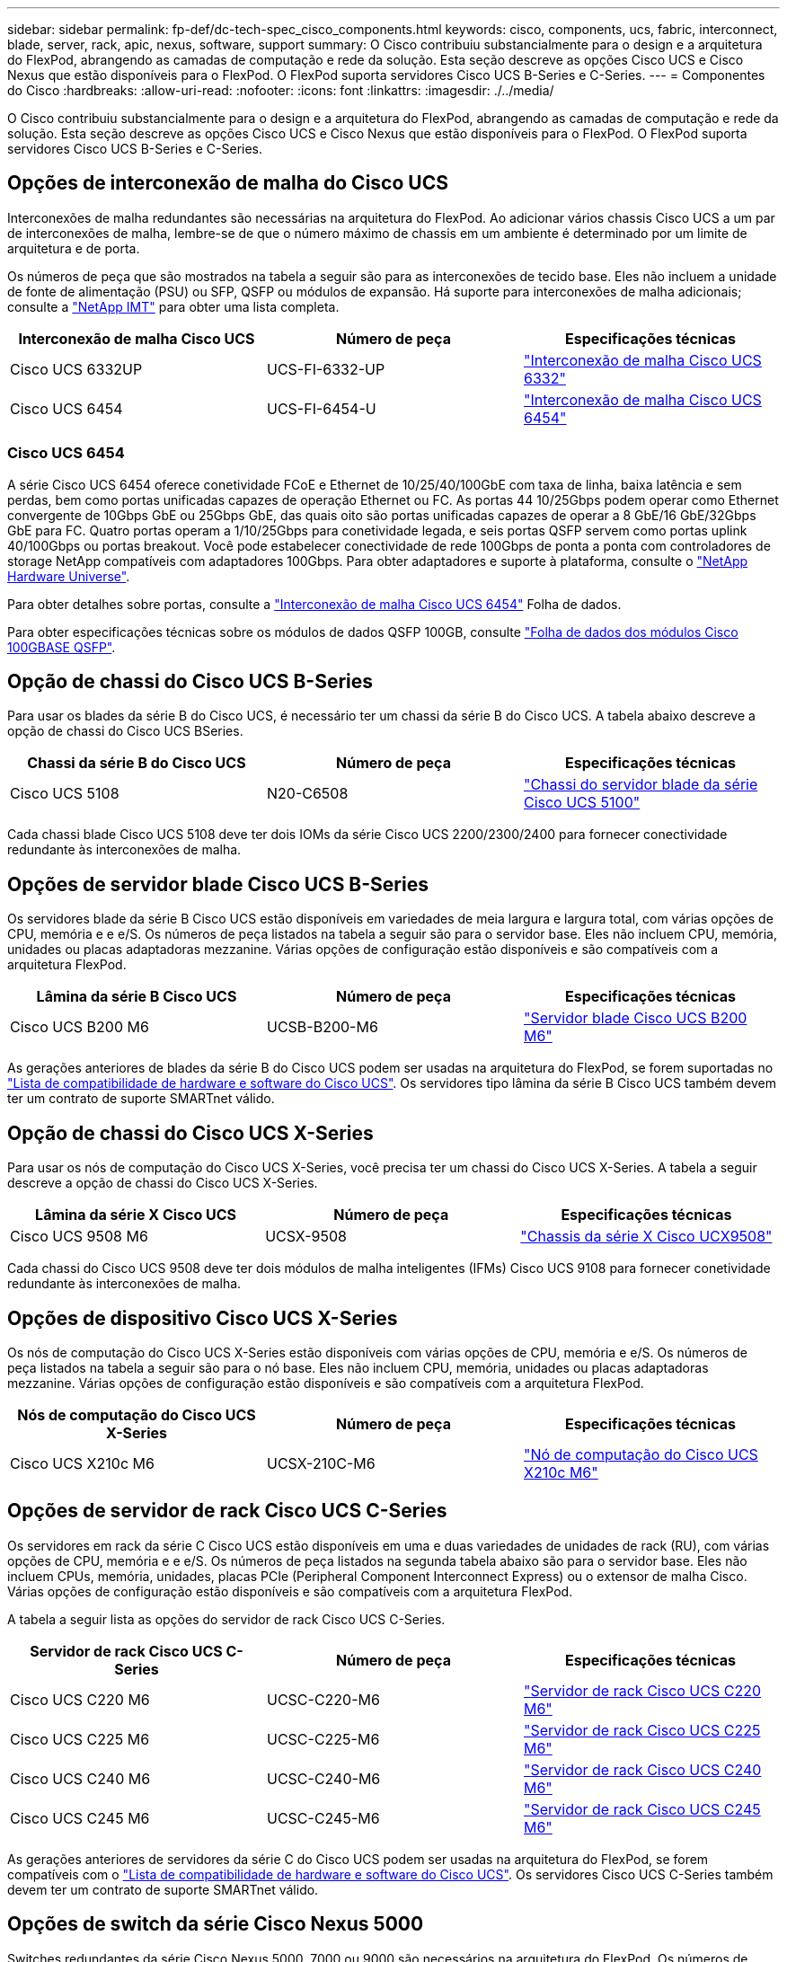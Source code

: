 ---
sidebar: sidebar 
permalink: fp-def/dc-tech-spec_cisco_components.html 
keywords: cisco, components, ucs, fabric, interconnect, blade, server, rack, apic, nexus, software, support 
summary: O Cisco contribuiu substancialmente para o design e a arquitetura do FlexPod, abrangendo as camadas de computação e rede da solução. Esta seção descreve as opções Cisco UCS e Cisco Nexus que estão disponíveis para o FlexPod. O FlexPod suporta servidores Cisco UCS B-Series e C-Series. 
---
= Componentes do Cisco
:hardbreaks:
:allow-uri-read: 
:nofooter: 
:icons: font
:linkattrs: 
:imagesdir: ./../media/


[role="lead"]
O Cisco contribuiu substancialmente para o design e a arquitetura do FlexPod, abrangendo as camadas de computação e rede da solução. Esta seção descreve as opções Cisco UCS e Cisco Nexus que estão disponíveis para o FlexPod. O FlexPod suporta servidores Cisco UCS B-Series e C-Series.



== Opções de interconexão de malha do Cisco UCS

Interconexões de malha redundantes são necessárias na arquitetura do FlexPod. Ao adicionar vários chassis Cisco UCS a um par de interconexões de malha, lembre-se de que o número máximo de chassis em um ambiente é determinado por um limite de arquitetura e de porta.

Os números de peça que são mostrados na tabela a seguir são para as interconexões de tecido base. Eles não incluem a unidade de fonte de alimentação (PSU) ou SFP, QSFP ou módulos de expansão. Há suporte para interconexões de malha adicionais; consulte a https://mysupport.netapp.com/matrix/["NetApp IMT"^] para obter uma lista completa.

|===
| Interconexão de malha Cisco UCS | Número de peça | Especificações técnicas 


| Cisco UCS 6332UP | UCS-FI-6332-UP | http://www.cisco.com/c/dam/en/us/products/collateral/servers-unified-computing/ucs-b-series-blade-servers/6332-specsheet.pdf["Interconexão de malha Cisco UCS 6332"] 


| Cisco UCS 6454 | UCS-FI-6454-U | https://www.cisco.com/c/dam/en/us/products/collateral/servers-unified-computing/ucs-b-series-blade-servers/ucs-6454-fab-int-specsheet.pdf["Interconexão de malha Cisco UCS 6454"] 
|===


=== Cisco UCS 6454

A série Cisco UCS 6454 oferece conetividade FCoE e Ethernet de 10/25/40/100GbE com taxa de linha, baixa latência e sem perdas, bem como portas unificadas capazes de operação Ethernet ou FC. As portas 44 10/25Gbps podem operar como Ethernet convergente de 10Gbps GbE ou 25Gbps GbE, das quais oito são portas unificadas capazes de operar a 8 GbE/16 GbE/32Gbps GbE para FC. Quatro portas operam a 1/10/25Gbps para conetividade legada, e seis portas QSFP servem como portas uplink 40/100Gbps ou portas breakout. Você pode estabelecer conectividade de rede 100Gbps de ponta a ponta com controladores de storage NetApp compatíveis com adaptadores 100Gbps. Para obter adaptadores e suporte à plataforma, consulte o https://hwu.netapp.com/Adapter/Index["NetApp Hardware Universe"^].

Para obter detalhes sobre portas, consulte a https://www.cisco.com/c/en/us/products/collateral/servers-unified-computing/datasheet-c78-741116.html["Interconexão de malha Cisco UCS 6454"^] Folha de dados.

Para obter especificações técnicas sobre os módulos de dados QSFP 100GB, consulte https://www.cisco.com/c/en/us/products/collateral/interfaces-modules/transceiver-modules/datasheet-c78-736282.html["Folha de dados dos módulos Cisco 100GBASE QSFP"^].



== Opção de chassi do Cisco UCS B-Series

Para usar os blades da série B do Cisco UCS, é necessário ter um chassi da série B do Cisco UCS. A tabela abaixo descreve a opção de chassi do Cisco UCS BSeries.

|===
| Chassi da série B do Cisco UCS | Número de peça | Especificações técnicas 


| Cisco UCS 5108 | N20-C6508 | http://www.cisco.com/c/en/us/products/servers-unified-computing/ucs-5100-series-blade-server-chassis/index.html["Chassi do servidor blade da série Cisco UCS 5100"] 
|===
Cada chassi blade Cisco UCS 5108 deve ter dois IOMs da série Cisco UCS 2200/2300/2400 para fornecer conectividade redundante às interconexões de malha.



== Opções de servidor blade Cisco UCS B-Series

Os servidores blade da série B Cisco UCS estão disponíveis em variedades de meia largura e largura total, com várias opções de CPU, memória e e e/S. Os números de peça listados na tabela a seguir são para o servidor base. Eles não incluem CPU, memória, unidades ou placas adaptadoras mezzanine. Várias opções de configuração estão disponíveis e são compatíveis com a arquitetura FlexPod.

|===
| Lâmina da série B Cisco UCS | Número de peça | Especificações técnicas 


| Cisco UCS B200 M6 | UCSB-B200-M6 | https://www.cisco.com/c/en/us/products/collateral/servers-unified-computing/ucs-b-series-blade-servers/datasheet-c78-2368888.html["Servidor blade Cisco UCS B200 M6"] 
|===
As gerações anteriores de blades da série B do Cisco UCS podem ser usadas na arquitetura do FlexPod, se forem suportadas no https://ucshcltool.cloudapps.cisco.com/public/["Lista de compatibilidade de hardware e software do Cisco UCS"^]. Os servidores tipo lâmina da série B Cisco UCS também devem ter um contrato de suporte SMARTnet válido.



== Opção de chassi do Cisco UCS X-Series

Para usar os nós de computação do Cisco UCS X-Series, você precisa ter um chassi do Cisco UCS X-Series. A tabela a seguir descreve a opção de chassi do Cisco UCS X-Series.

|===
| Lâmina da série X Cisco UCS | Número de peça | Especificações técnicas 


| Cisco UCS 9508 M6 | UCSX-9508 | https://www.cisco.com/c/en/us/products/collateral/servers-unified-computing/ucs-x-series-modular-system/datasheet-c78-2472574.html["Chassis da série X Cisco UCX9508"] 
|===
Cada chassi do Cisco UCS 9508 deve ter dois módulos de malha inteligentes (IFMs) Cisco UCS 9108 para fornecer conetividade redundante às interconexões de malha.



== Opções de dispositivo Cisco UCS X-Series

Os nós de computação do Cisco UCS X-Series estão disponíveis com várias opções de CPU, memória e e/S. Os números de peça listados na tabela a seguir são para o nó base. Eles não incluem CPU, memória, unidades ou placas adaptadoras mezzanine. Várias opções de configuração estão disponíveis e são compatíveis com a arquitetura FlexPod.

|===
| Nós de computação do Cisco UCS X-Series | Número de peça | Especificações técnicas 


| Cisco UCS X210c M6 | UCSX-210C-M6 | https://www.cisco.com/c/en/us/products/collateral/servers-unified-computing/ucs-x-series-modular-system/datasheet-c78-2465523.html?ccid=cc002456&oid=dstcsm026318["Nó de computação do Cisco UCS X210c M6"] 
|===


== Opções de servidor de rack Cisco UCS C-Series

Os servidores em rack da série C Cisco UCS estão disponíveis em uma e duas variedades de unidades de rack (RU), com várias opções de CPU, memória e e e/S. Os números de peça listados na segunda tabela abaixo são para o servidor base. Eles não incluem CPUs, memória, unidades, placas PCIe (Peripheral Component Interconnect Express) ou o extensor de malha Cisco. Várias opções de configuração estão disponíveis e são compatíveis com a arquitetura FlexPod.

A tabela a seguir lista as opções do servidor de rack Cisco UCS C-Series.

|===
| Servidor de rack Cisco UCS C-Series | Número de peça | Especificações técnicas 


| Cisco UCS C220 M6 | UCSC-C220-M6 | https://www.cisco.com/c/dam/en/us/products/collateral/servers-unified-computing/ucs-c-series-rack-servers/c220m6-sff-specsheet.pdf["Servidor de rack Cisco UCS C220 M6"] 


| Cisco UCS C225 M6 | UCSC-C225-M6 | https://www.cisco.com/c/dam/en/us/products/collateral/servers-unified-computing/ucs-c-series-rack-servers/c225-m6-sff-specsheet.pdf["Servidor de rack Cisco UCS C225 M6"] 


| Cisco UCS C240 M6 | UCSC-C240-M6 | https://www.cisco.com/c/dam/en/us/products/collateral/servers-unified-computing/ucs-c-series-rack-servers/c240m6-sff-specsheet.pdf["Servidor de rack Cisco UCS C240 M6"] 


| Cisco UCS C245 M6 | UCSC-C245-M6 | https://www.cisco.com/c/dam/en/us/products/collateral/servers-unified-computing/ucs-c-series-rack-servers/c245m6-sff-specsheet.pdf["Servidor de rack Cisco UCS C245 M6"] 
|===
As gerações anteriores de servidores da série C do Cisco UCS podem ser usadas na arquitetura do FlexPod, se forem compatíveis com o https://ucshcltool.cloudapps.cisco.com/public/["Lista de compatibilidade de hardware e software do Cisco UCS"^]. Os servidores Cisco UCS C-Series também devem ter um contrato de suporte SMARTnet válido.



== Opções de switch da série Cisco Nexus 5000

Switches redundantes da série Cisco Nexus 5000, 7000 ou 9000 são necessários na arquitetura do FlexPod. Os números de peça listados na tabela abaixo são para o chassi do Cisco Nexus 5000 Series; eles não incluem módulos SFP, FC complementar ou módulos Ethernet.

|===
| Switch Cisco Nexus 5000 Series | Número de peça | Especificações técnicas 


| Cisco Nexus 56128P | N5K-C56128P .2+| http://www.cisco.com/c/en/us/products/collateral/switches/nexus-5000-series-switches/datasheet-c78-730760.html["Switches da plataforma Cisco Nexus 5600"] 


| Cisco Nexus 5672UP-16G | N5K-C5672UP-16G 


| Cisco Nexus 5596UP | N5K-C5596UP-FA .2+| http://www.cisco.com/c/en/us/products/collateral/switches/nexus-5000-series-switches/data_sheet_c78-618603.html["Switches Cisco Nexus 5548 e 5596"] 


| Cisco Nexus 5548UP | N5K-C5548UP-FA 
|===


== Opções de switch da série Cisco Nexus 7000

Switches redundantes da série Cisco Nexus 5000, 7000 ou 9000 são necessários na arquitetura do FlexPod. Os números de peça listados na tabela abaixo são para o chassi da série Cisco Nexus 7000; eles não incluem módulos SFP, placas de linha ou fontes de alimentação, mas incluem bandejas de ventilador.

|===
| Switch Cisco Série Nexus 7000 | Número de peça | Especificações técnicas 


| Cisco Nexus 7004 | N7K-C7004 | http://www.cisco.com/en/US/products/ps12735/index.html["Switch Cisco Nexus de 7000 4 slots"] 


| Cisco Nexus 7009 | N7K-C7009 | http://www.cisco.com/en/US/products/ps11565/index.html["Switch Cisco Nexus de 7000 9 slots"] 


| Cisco Nexus 7702 | N7K-C7702 | http://www.cisco.com/c/en/us/products/switches/nexus-7700-2-slot-switch/index.html["Switch Cisco Nexus de 7700 2 slots"] 


| Cisco Nexus 7706 | N77-C7706 | http://www.cisco.com/en/US/products/ps13482/index.html["Switch Cisco Nexus de 7700 6 slots"] 
|===


== Opções de switch da série Cisco Nexus 9000

Switches redundantes da série Cisco Nexus 5000, 7000 ou 9000 são necessários na arquitetura do FlexPod. Os números de peça listados na tabela abaixo são para o chassi Cisco Nexus 9000 Series; eles não incluem módulos SFP ou módulos Ethernet.

|===
| Switch Cisco Série Nexus 9000 | Número de peça | Especificações técnicas 


| Cisco Nexus 93180YC-FX | N9K-C93180YC-FX .5+| http://www.cisco.com/c/en/us/products/collateral/switches/nexus-9000-series-switches/datasheet-c78-729405.html["Switches Cisco Nexus 9300 Series"] 


| Cisco Nexus 93180YC-EX | N9K-93180YC-EX 


| Cisco Nexus 9336PQ em suspensão | N9K-C9336PQ 


| Cisco Nexus 9332PQ | N9K-C9332PQ 


| Cisco Nexus 9336C-FX2 | N9K-C9336C-FX2 


| Cisco Nexus 92304QC | N9K-C92304QC .2+| http://www.cisco.com/c/en/us/products/collateral/switches/nexus-9000-series-switches/datasheet-c78-735989.html["Switches Cisco Nexus 9200 Series"] 


| Cisco Nexus 9236C | N9K-9236C 
|===

NOTE: Alguns switches Cisco Nexus 9000 Series têm variantes adicionais. Estas variantes são suportadas como parte da solução FlexPod. Para obter a lista completa de switches Cisco Nexus 9000 Series, http://www.cisco.com/c/en/us/support/switches/nexus-9000-series-switches/tsd-products-support-series-home.html["Switches Cisco Nexus 9000 Series"^] consulte no site da Cisco.



== Opções Cisco APIC

Ao implantar o Cisco ACI, você deve configurar os três APICS do Cisco além dos itens na link:dc-tech-spec_technical_specifications_and_references.html#cisco-nexus-9000-series-switches["Switches Cisco Nexus 9000 Series"]seção . Para obter mais informações sobre os tamanhos APIC da Cisco, consulte a. http://www.cisco.com/c/en/us/products/collateral/cloud-systems-management/application-policy-infrastructure-controller-apic/datasheet-c78-732414.html["Datasheet da infraestrutura centrada em aplicações da Cisco."^]

Para obter mais informações sobre as especificações do produto APIC, consulte a Tabela 1 a Tabela 3 no https://www.cisco.com/c/en/us/products/collateral/cloud-systems-management/application-policy-infrastructure-controller-apic/datasheet-c78-739715.html["Folha de dados do controlador de infraestrutura de políticas de aplicações da Cisco"^].



== Opções de extensão de tecido Cisco Nexus

Os FEXs redundantes de montagem em rack Cisco Nexus 2000 são recomendados para grandes arquiteturas FlexPod que usam servidores série C. A tabela abaixo descreve algumas opções do Cisco Nexus FEX. Também são suportados modelos FEX alternativos. Para obter mais informações, consulte https://ucshcltool.cloudapps.cisco.com/public/["Lista de compatibilidade de hardware e software do Cisco UCS"^] .

|===
| Cisco Nexus montado em rack FEX | Número de peça | Especificações técnicas 


| Cisco Nexus 2232PP | N2K-C2232PP .2+| http://www.cisco.com/en/US/prod/collateral/switches/ps9441/ps10110/data_sheet_c78-507093.html["Extensores de tecido da série Cisco Nexus 2000"] 


| Cisco Nexus 2232TM-E | N2K-C2232TM-E 


| Cisco Nexus 2348UPQ | N2K-C2348UPQ .2+| http://www.cisco.com/c/en/us/products/collateral/switches/nexus-2000-series-fabric-extenders/datasheet-c78-731663.html["Extensores de malha de plataforma Cisco Nexus 2300"] 


| Cisco Nexus 2348TQCiscoP 2348TQ-e | N2K-C2348TQN2K-C2348TQ-E 
|===


== Opções do Cisco MDS

Os switches Cisco MDS são um componente opcional na arquitetura do FlexPod. Malhas de switch SAN redundantes são necessárias quando você implementa o switch Cisco MDS para FC SAN. A tabela abaixo lista os números de peça e os detalhes de um subconjunto dos switches MDS Cisco suportados. Consulte https://mysupport.netapp.com/matrix/["NetApp IMT"^] e https://ucshcltool.cloudapps.cisco.com/public/["Lista de compatibilidade de hardware e software do Cisco"^] para obter uma lista completa dos switches SAN suportados.

|===
| Switch Cisco MDS série 9000 | Número de peça | Descrição 


| Cisco MDS 9148T | DS-C9148T-24IK .2+| http://www.cisco.com/c/en/us/products/storage-networking/mds-9100-series-multilayer-fabric-switches/models-listing.html["Switches Cisco MDS série 9100"] 


| Cisco MDS 9132T | DS-C9132T-MEK9 


| Cisco MDS 9396S | DS-C9396S-K9 | http://www.cisco.com/c/en/us/products/storage-networking/mds-9396s-16g-multilayer-fabric-switch/index.html["Switches Cisco MDS série 9300"] 
|===


== Opções de licenciamento do software Cisco

As licenças são necessárias para habilitar protocolos de storage nos switches Cisco Nexus. Todos os switches das séries Cisco Nexus 5000 e 7000 exigem uma licença de serviços de storage para habilitar o protocolo FC ou FCoE para implementações de inicialização de SAN. Atualmente, os switches Cisco Nexus 9000 não são compatíveis com FC ou FCoE.

As licenças necessárias e os números de peça dessas licenças variam dependendo das opções selecionadas para cada componente da solução FlexPod. Por exemplo, os números de peça de licença de software variam dependendo do número de portas e quais switches da série Cisco Nexus 5000 ou 7000 você escolher. Consulte o seu representante de vendas para obter os números de peça exatos. A tabela abaixo lista as opções de licenciamento do software Cisco.

|===
| Licenciamento do software Cisco | Número de peça | Informações da licença 


| Licença de armazenamento Cisco Nexus 5500, 8, 48 e 96 portas | N55-8P-SSK9/N55-48P-SSK9/N55-96P-SSK9 .5+| http://www.cisco.com/c/en/us/td/docs/switches/datacenter/sw/nx-os/licensing/guide/b_Cisco_NX-OS_Licensing_Guide/b_Cisco_NX-OS_Licensing_Guide_chapter_01.html["Licenciamento de recursos do software Cisco NX-os"] 


| Licença de protocolos de storage do Cisco Nexus 5010/5020 | N5010-SSK9/N5020-SSK9 


| Licença de protocolos de storage do Cisco Nexus 5600 | N56-16P-SSK9/N5672-72P-SSK9/N56128-128P-SSK9 


| Licença empresarial de storage do Cisco Nexus 7000 | N7K-SAN1K9 


| Licença de serviços empresariais Cisco Nexus 9000 | N95-LAN1K9/N93-LAN1K9 
|===


== Opções de licenciamento de suporte do Cisco

Contratos de suporte válidos SMARTnet são necessários em todos os equipamentos Cisco na arquitetura FlexPod.

As licenças necessárias e os números de peça dessas licenças devem ser verificados pelo seu representante de vendas, pois podem variar para diferentes produtos. A tabela abaixo lista as opções de licenciamento de suporte do Cisco.

|===
| Licenciamento do suporte da Cisco | Guia de licença 


| Smart Net Total Care Onsite Premium | http://www.cisco.com/c/en/us/products/collateral/cloud-systems-management/smart-net-total-care/datasheet-c78-735459.pdf["Serviço de cuidados totais de rede inteligente Cisco"] 
|===